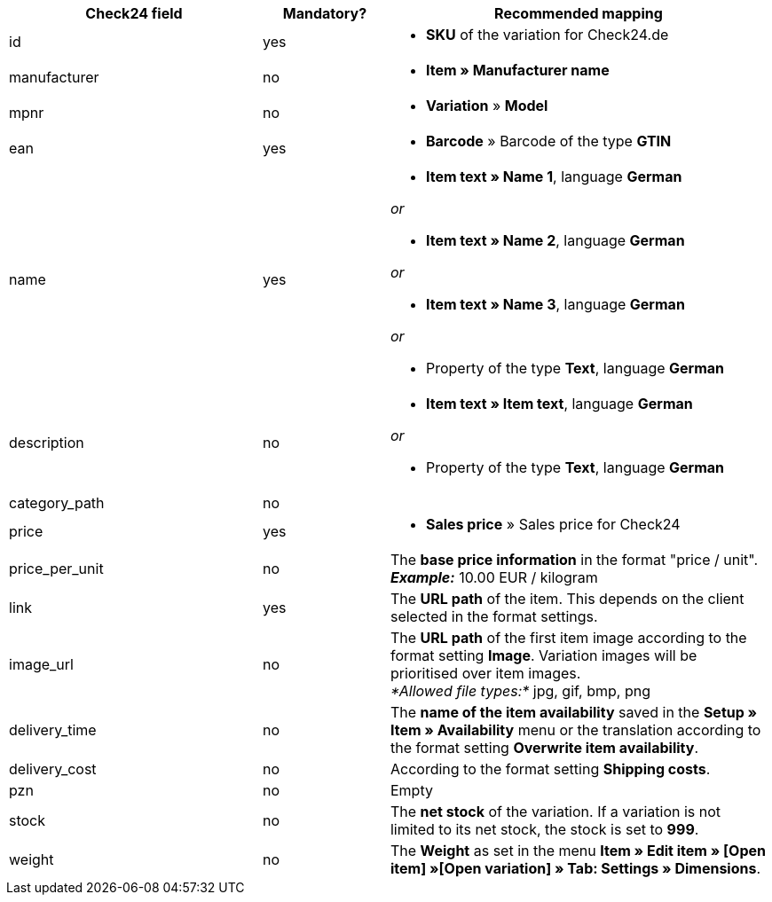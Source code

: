 [[recommended-mappings]]
[cols="2,1,3a"]
|====
|Check24 field |Mandatory? |Recommended mapping

| id
| yes
| * *SKU* of the variation for Check24.de

| manufacturer
| no
| * *Item » Manufacturer name*

| mpnr
| no
| * *Variation* » *Model*

| ean
| yes
| * *Barcode* » Barcode of the type *GTIN*

| name
| yes
| * *Item text » Name 1*, language *German*

_or_

* *Item text » Name 2*, language *German*

_or_

* *Item text » Name 3*, language *German*

_or_

* Property of the type *Text*, language *German*

| description
| no
| * *Item text » Item text*, language *German*

_or_

* Property of the type *Text*, language *German*

| category_path
| no
|

| price
| yes
| * *Sales price* » Sales price for Check24

| price_per_unit
| no
| The *base price information* in the format "price / unit". +
*_Example:_* 10.00 EUR / kilogram

| link
| yes
| The *URL path* of the item. This depends on
the client selected in the format settings.

| image_url
| no
| The *URL path* of the first item image according to the format setting *Image*. Variation images will be prioritised over item images. +
_*Allowed file types:*_ jpg, gif, bmp, png

| delivery_time
| no
| The *name of the item availability* saved in the *Setup » Item » Availability* menu or the translation according to the format setting *Overwrite item availability*.

| delivery_cost
| no
| According to the format setting *Shipping costs*.

| pzn
| no
| Empty

| stock
| no
| The *net stock* of the variation. If a variation is not limited to its net stock, the stock is set to *999*.

| weight
| no
| The *Weight* as set in the menu *Item » Edit item » [Open item] »[Open variation] » Tab: Settings » Dimensions*.
|====
